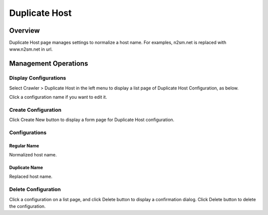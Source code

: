 ==============
Duplicate Host
==============

Overview
========

Duplicate Host page manages settings to normalize a host name.
For examples, n2sm.net is replaced with www.n2sm.net in url.

Management Operations
=====================

Display Configurations
----------------------

Select Crawler > Duplicate Host in the left menu to display a list page of Duplicate Host Configuration, as below.

|image0|

Click a configuration name if you want to edit it.

Create Configuration
--------------------

Click Create New button to display a form page for Duplicate Host configuration.

|image1|

Configurations
--------------

Regular Name
::::::::::::

Normalized host name.

Duplicate Name
::::::::::::::

Replaced host name.

Delete Configuration
--------------------

Click a configuration on a list page, and click Delete button to display a confirmation dialog.
Click Delete button to delete the configuration.

.. |image0| image:: ../../../resources/images/en/12.2/admin/duplicatehost-1.png
.. |image1| image:: ../../../resources/images/en/12.2/admin/duplicatehost-2.png
